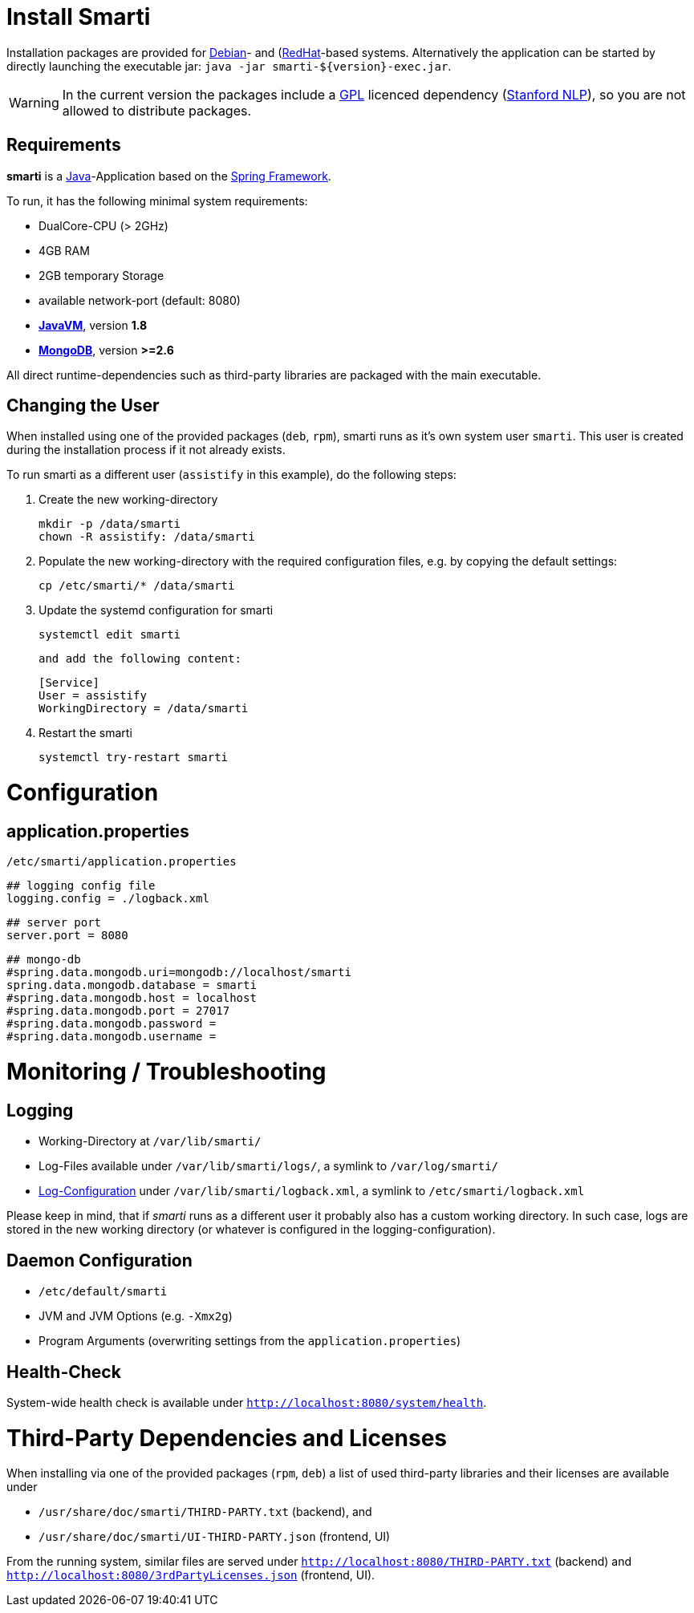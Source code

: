 = Install Smarti

Installation packages are provided for https://www.debian.org[Debian]- and (https://www.redhat.com[RedHat]-based systems. Alternatively the application can
be started by directly launching the executable jar: `java -jar smarti-${version}-exec.jar`.

WARNING: In the current version the packages include a https://www.gnu.org/licenses/gpl-3.0.en.html[GPL] licenced dependency (https://nlp.stanford.edu/software/[Stanford NLP]), so you are not allowed to distribute packages.

== Requirements

**smarti** is a https://java.com[Java]-Application based on the https://spring.io[Spring Framework].

To run, it has the following minimal system requirements:

* DualCore-CPU (> 2GHz)
* 4GB RAM
* 2GB temporary Storage
* available network-port (default: 8080)
* https://java.com/[**JavaVM**], version **1.8**
* https://www.mongodb.com/[**MongoDB**], version **>=2.6**

All direct runtime-dependencies such as third-party libraries are packaged with the main executable.

== Changing the User

When installed using one of the provided packages (`deb`, `rpm`), smarti runs as it's own system user `smarti`. This user is created during the installation 
process if it not already exists.

To run smarti as a different user (`assistify` in this example), do the following steps:

1. Create the new working-directory

        mkdir -p /data/smarti
        chown -R assistify: /data/smarti

1. Populate the new working-directory with the required configuration files, e.g. by copying the default settings:

        cp /etc/smarti/* /data/smarti

1. Update the systemd configuration for smarti

        systemctl edit smarti

    and add the following content:

        [Service]
        User = assistify
        WorkingDirectory = /data/smarti

1. Restart the smarti

        systemctl try-restart smarti

= Configuration

== application.properties
`/etc/smarti/application.properties`

    ## logging config file
    logging.config = ./logback.xml
    
    ## server port
    server.port = 8080
    
    ## mongo-db
    #spring.data.mongodb.uri=mongodb://localhost/smarti
    spring.data.mongodb.database = smarti
    #spring.data.mongodb.host = localhost
    #spring.data.mongodb.port = 27017
    #spring.data.mongodb.password =
    #spring.data.mongodb.username =
    
= Monitoring / Troubleshooting

== Logging

* Working-Directory at `/var/lib/smarti/`
* Log-Files available under `/var/lib/smarti/logs/`, a symlink to `/var/log/smarti/`
* http://logback.qos.ch/manual/configuration.html[Log-Configuration] under `/var/lib/smarti/logback.xml`, a
symlink to `/etc/smarti/logback.xml`

Please keep in mind, that if _smarti_ runs as a different user it probably also has a custom working directory. 
In such case, logs are stored in the new working directory (or whatever is configured in the logging-configuration).

== Daemon Configuration

* `/etc/default/smarti`
    * JVM and JVM Options (e.g. `-Xmx2g`)
    * Program Arguments (overwriting settings from the `application.properties`)

== Health-Check
System-wide health check is available under `http://localhost:8080/system/health`.

# Third-Party Dependencies and Licenses

When installing via one of the provided packages (`rpm`, `deb`) a list of used third-party libraries and their licenses 
are available under 

* `/usr/share/doc/smarti/THIRD-PARTY.txt` (backend), and
* `/usr/share/doc/smarti/UI-THIRD-PARTY.json` (frontend, UI)

From the running system, similar files are served under `http://localhost:8080/THIRD-PARTY.txt` (backend) 
and `http://localhost:8080/3rdPartyLicenses.json` (frontend, UI).